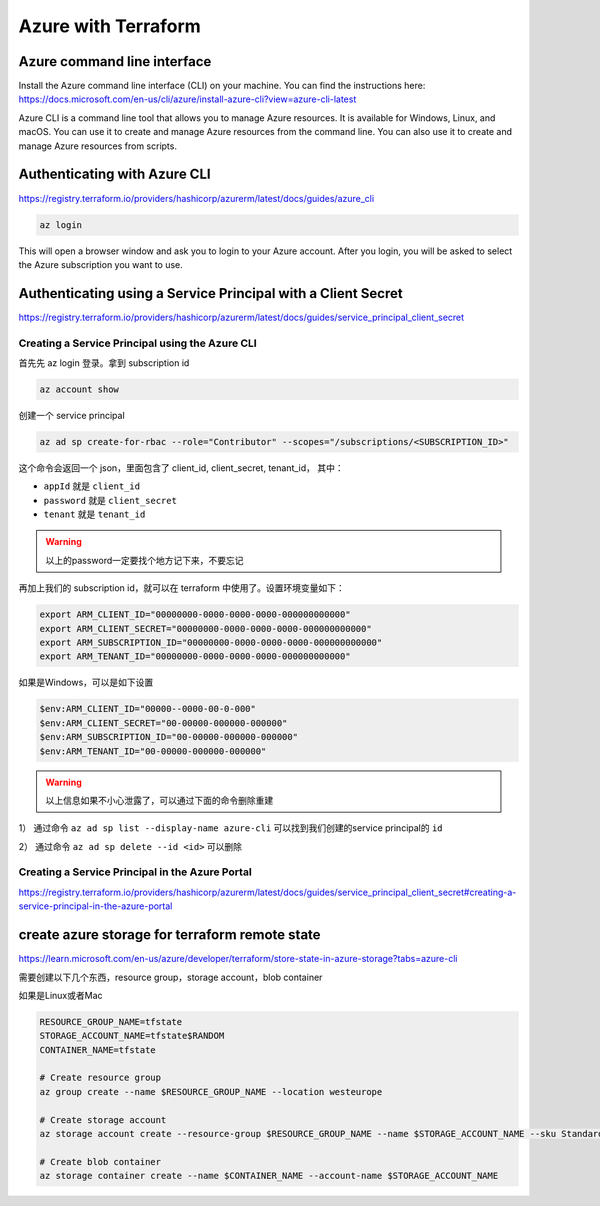 Azure with Terraform
=======================

Azure command line interface
-----------------------------

Install the Azure command line interface (CLI) on your machine. You can find the instructions here: https://docs.microsoft.com/en-us/cli/azure/install-azure-cli?view=azure-cli-latest

Azure CLI is a command line tool that allows you to manage Azure resources. It is available for Windows, Linux, and macOS. You can use it to create and manage Azure resources from the command line. You can also use it to create and manage Azure resources from scripts.

Authenticating with Azure CLI
-----------------------------

https://registry.terraform.io/providers/hashicorp/azurerm/latest/docs/guides/azure_cli

.. code-block:: bash

    az login

This will open a browser window and ask you to login to your Azure account. After you login, you will be asked to select the Azure subscription you want to use.


Authenticating using a Service Principal with a Client Secret
----------------------------------------------------------------

https://registry.terraform.io/providers/hashicorp/azurerm/latest/docs/guides/service_principal_client_secret


Creating a Service Principal using the Azure CLI
~~~~~~~~~~~~~~~~~~~~~~~~~~~~~~~~~~~~~~~~~~~~~~~~~~~~~

首先先 az login 登录。拿到 subscription id

.. code-block:: bash

    az account show

创建一个 service principal

.. code-block:: bash

    az ad sp create-for-rbac --role="Contributor" --scopes="/subscriptions/<SUBSCRIPTION_ID>"

这个命令会返回一个 json，里面包含了 client_id, client_secret, tenant_id， 其中：

- ``appId`` 就是 ``client_id``
- ``password`` 就是 ``client_secret``
- ``tenant`` 就是 ``tenant_id`` 

.. warning::

   以上的password一定要找个地方记下来，不要忘记


再加上我们的 subscription id，就可以在 terraform 中使用了。设置环境变量如下：

.. code-block:: bash

    export ARM_CLIENT_ID="00000000-0000-0000-0000-000000000000"
    export ARM_CLIENT_SECRET="00000000-0000-0000-0000-000000000000"
    export ARM_SUBSCRIPTION_ID="00000000-0000-0000-0000-000000000000"
    export ARM_TENANT_ID="00000000-0000-0000-0000-000000000000"

如果是Windows，可以是如下设置

.. code-block:: powershell

    $env:ARM_CLIENT_ID="00000--0000-00-0-000"
    $env:ARM_CLIENT_SECRET="00-00000-000000-000000"
    $env:ARM_SUBSCRIPTION_ID="00-00000-000000-000000"
    $env:ARM_TENANT_ID="00-00000-000000-000000"

.. warning::

    以上信息如果不小心泄露了，可以通过下面的命令删除重建

1） 通过命令 ``az ad sp list --display-name azure-cli`` 可以找到我们创建的service principal的 ``id``

2） 通过命令 ``az ad sp delete --id <id>`` 可以删除


Creating a Service Principal in the Azure Portal
~~~~~~~~~~~~~~~~~~~~~~~~~~~~~~~~~~~~~~~~~~~~~~~~~~~~~

https://registry.terraform.io/providers/hashicorp/azurerm/latest/docs/guides/service_principal_client_secret#creating-a-service-principal-in-the-azure-portal


create azure storage for terraform remote state
------------------------------------------------------

https://learn.microsoft.com/en-us/azure/developer/terraform/store-state-in-azure-storage?tabs=azure-cli


需要创建以下几个东西，resource group，storage account，blob container


如果是Linux或者Mac

.. code-block:: bash

    RESOURCE_GROUP_NAME=tfstate
    STORAGE_ACCOUNT_NAME=tfstate$RANDOM
    CONTAINER_NAME=tfstate

    # Create resource group
    az group create --name $RESOURCE_GROUP_NAME --location westeurope

    # Create storage account
    az storage account create --resource-group $RESOURCE_GROUP_NAME --name $STORAGE_ACCOUNT_NAME --sku Standard_LRS --encryption-services blob

    # Create blob container
    az storage container create --name $CONTAINER_NAME --account-name $STORAGE_ACCOUNT_NAME

